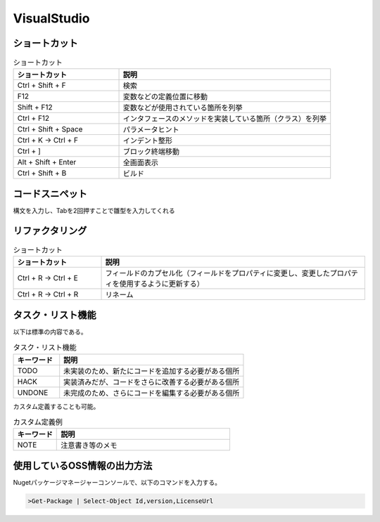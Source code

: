============
VisualStudio
============

ショートカット
==============

.. csv-table:: ショートカット
  :header-rows: 1
  :widths: 1, 2

  ショートカット,説明
  Ctrl + Shift + F,検索
  F12,変数などの定義位置に移動
  Shift + F12,変数などが使用されている箇所を列挙
  Ctrl + F12,インタフェースのメソッドを実装している箇所（クラス）を列挙
  Ctrl + Shift + Space,パラメータヒント
  Ctrl + K -> Ctrl + F,インデント整形
  Ctrl + ],ブロック終端移動
  Alt + Shift + Enter,全画面表示
  Ctrl + Shift + B,ビルド

コードスニペット
=================

構文を入力し、Tabを2回押すことで雛型を入力してくれる

リファクタリング
=================

.. csv-table:: ショートカット
  :header-rows: 1
  :widths: 1, 3

  ショートカット,説明
  Ctrl + R -> Ctrl + E,フィールドのカプセル化（フィールドをプロパティに変更し、変更したプロパティを使用するように更新する）
  Ctrl + R -> Ctrl + R,リネーム

タスク・リスト機能
==================

以下は標準の内容である。

.. csv-table:: タスク・リスト機能
  :header-rows: 1
  :widths: 1, 4

  キーワード,説明
  TODO,未実装のため、新たにコードを追加する必要がある個所
  HACK,実装済みだが、コードをさらに改善する必要がある個所
  UNDONE,未完成のため、さらにコードを編集する必要がある個所

カスタム定義することも可能。

.. csv-table:: カスタム定義例
  :header-rows: 1
  :widths: 1, 4

  キーワード,説明
  NOTE,注意書き等のメモ

使用しているOSS情報の出力方法
=============================

Nugetパッケージマネージャーコンソールで、以下のコマンドを入力する。

.. code-block:: console

  >Get-Package | Select-Object Id,version,LicenseUrl

